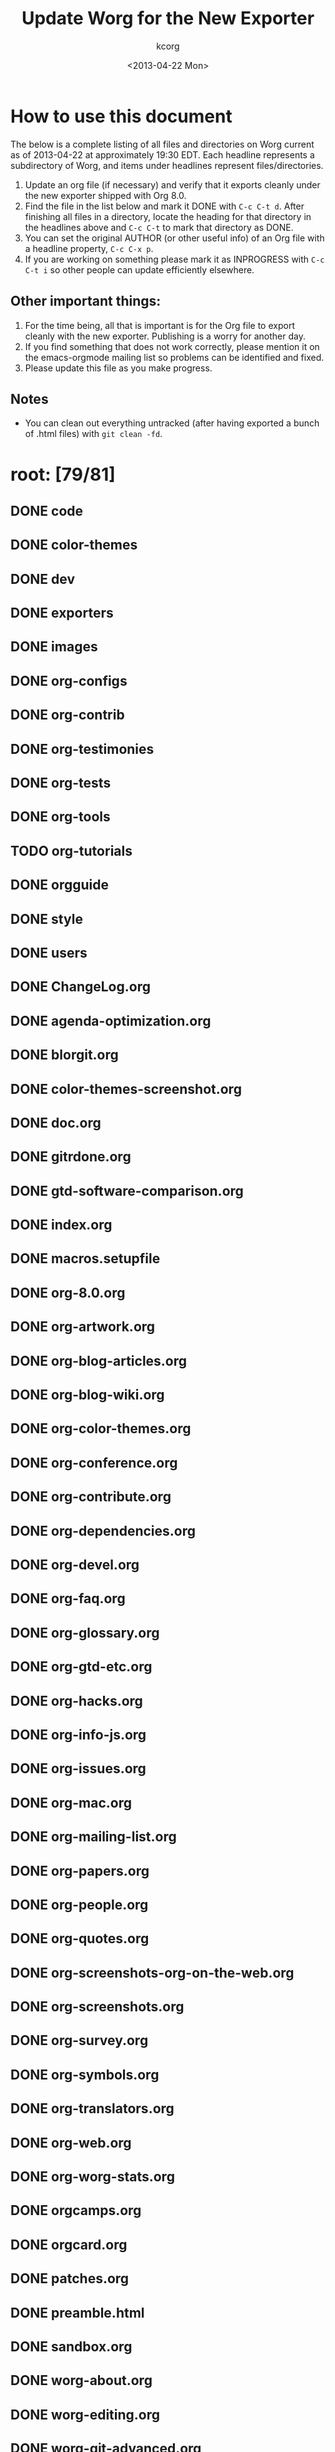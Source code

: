 # Created 2021-06-15 Tue 18:25
#+OPTIONS: ':nil *:t -:t ::t <:t H:3 \n:nil ^:t arch:headline
#+OPTIONS: author:t c:nil creator:comment d:nil date:t e:t email:nil
#+OPTIONS: f:t inline:t num:t p:nil pri:nil stat:t tags:not-in-toc
#+OPTIONS: tasks:t tex:t timestamp:t toc:t todo:t |:t
#+TITLE: Update Worg for the New Exporter
#+DATE: <2013-04-22 Mon>
#+AUTHOR: kcorg
#+CREATOR: Emacs 24.3.1 (Org mode 8.0)
#+startup: logdone
#+seq_todo: TODO(t) INPROGRESS(i) WAITING(w@) | DONE(d) ABANDONED(a) CANCELED(c@)
#+tags: Write(w) Update(u) Fix(f) Check(c) noexport(n)
#+exclude_tags: noexport
#+select_tags: export

* How to use this document

The below is a complete listing of all files and directories on Worg
current as of 2013-04-22 at approximately 19:30 EDT. Each headline
represents a subdirectory of Worg, and items under headlines represent
files/directories.

1. Update an org file (if necessary) and verify that it exports
   cleanly under the new exporter shipped with Org 8.0.
2. Find the file in the list below and mark it DONE with =C-c C-t d=.
   After finishing all files in a directory, locate the heading for
   that directory in the headlines above and =C-c C-t= to mark that
   directory as DONE.
3. You can set the original AUTHOR (or other useful info) of an Org
   file with a headline property, =C-c C-x p=.
4. If you are working on something please mark it as INPROGRESS with
   =C-c C-t i= so other people can update efficiently elsewhere.

** Other important things:
1. For the time being, all that is important is for the Org file to
   export cleanly with the new exporter.  Publishing is a worry for
   another day.
2. If you find something that does not work correctly, please mention
   it on the emacs-orgmode mailing list so problems can be identified
   and fixed.
3. Please update this file as you make progress.

** Notes
- You can clean out everything untracked (after having exported a
  bunch of .html files) with =git clean -fd=.

* root: [79/81]
** DONE code
** DONE color-themes
** DONE dev
** DONE exporters
** DONE images
** DONE org-configs
** DONE org-contrib
** DONE org-testimonies
** DONE org-tests
** DONE org-tools
** TODO org-tutorials
** DONE orgguide
** DONE style
** DONE users
** DONE ChangeLog.org
** DONE agenda-optimization.org
** DONE blorgit.org
** DONE color-themes-screenshot.org
** DONE doc.org
** DONE gitrdone.org
** DONE gtd-software-comparison.org
** DONE index.org
** DONE macros.setupfile
** DONE org-8.0.org
** DONE org-artwork.org
** DONE org-blog-articles.org
** DONE org-blog-wiki.org
** DONE org-color-themes.org
** DONE org-conference.org
** DONE org-contribute.org
** DONE org-dependencies.org
** DONE org-devel.org
** DONE org-faq.org
** DONE org-glossary.org
** DONE org-gtd-etc.org
** DONE org-hacks.org
** DONE org-info-js.org
** DONE org-issues.org
** DONE org-mac.org
** DONE org-mailing-list.org
** DONE org-papers.org
** DONE org-people.org
** DONE org-quotes.org
** DONE org-screenshots-org-on-the-web.org
** DONE org-screenshots.org
** DONE org-survey.org
** DONE org-symbols.org
** DONE org-translators.org
** DONE org-web.org
** DONE org-worg-stats.org
** DONE orgcamps.org
** DONE orgcard.org
** DONE patches.org
** DONE preamble.html
** DONE sandbox.org
** DONE worg-about.org
** DONE worg-editing.org
** DONE worg-git-advanced.org
** DONE worg-git-ssh-key.org
** DONE worg-git.org
** DONE worg-header.org
** DONE worg-maintenance.org
** DONE worg-setup.org
** DONE worg-todo.org
** DONE worg-todo_archive
** DONE worgers.org

** DONE ./FIXME: [4/4]
*** DONE how-to-use-Org-Babel-for-R.org
*** DONE test-for-how-to-use-Org-Babel-for-R.org
*** DONE other files moved here for successful publish
*** DONE org-customization-survey.org (moved from org-configs)
** DONE ./code: [10/10]
*** DONE awk
*** DONE elisp
*** DONE latex
*** DONE org-info-js
*** DONE perl

*** DONE ./code/awk: [1/1]
**** DONE ical2org.awk

*** DONE ./code/elisp: [11/11]
**** DONE davidam.el
**** DONE dto-org-gtd.el
**** DONE org-collector.el
**** DONE org-effectiveness.el
**** DONE org-exchange-capture.el
**** DONE org-favtable.el
**** DONE org-issue.el
**** DONE org-license.el
**** DONE org-player.el
**** DONE worg-fortune.el
**** DONE worg.el

*** DONE ./code/latex: [2/2]
**** DONE fr-orgcard.tex
**** DONE gantt.sty

*** DONE ./code/org-info-js: [9/9]
**** DONE Makefile
**** DONE changes.org
**** DONE index.org
**** DONE org-info-src.js
**** DONE org-info.js
**** DONE sed.txt
**** DONE stylesheet.css

**** DONE ./code/org-info-js/img: [1/1]
***** DONE emacs23-org.js.org.png

**** DONE ./code/org-info-js/org-slides: [4/4]
***** DONE slides.css
***** DONE slides.html
***** DONE slides.org

***** DONE ./code/org-info-js/org-slides/img: [2/2]
****** DONE bg.gif
****** DONE unicorn.png

*** DONE ./code/perl: [1/1]
**** DONE org2remind.pl

** DONE ./color-themes: [6/6]
*** DONE color-theme-folio.el
*** DONE color-theme-manoj.el
*** DONE color-theme-railscast.el
*** DONE color-theme-tangotango.el
*** DONE color-theme-zenash.el
*** DONE color-theme-zenburn.el

** DONE ./dev: [4/4]
*** DONE index.org
*** DONE org-build-system.org
*** DONE org-export-reference.org
*** DONE org-syntax.org

** DONE ./exporters: [11/11]
*** DONE beamer
*** DONE filter-markup.org
*** DONE freemind.org
*** DONE index.org
*** DONE ox-groff.org
*** DONE ox-overview.org
*** DONE ox-template.org
*** DONE taskjuggler (directory)
*** DONE xoxo.org

*** DONE ./exporters/beamer: [4/4]
**** DONE index.org
**** DONE ox-beamer.org
**** DONE presentation.org
**** DONE tutorial.org

*** DONE ./exporters/taskjuggler: [1/1]
**** DONE ox-taskjuggler.org

** DONE ./images: [44/44]
*** DONE artwork
*** DONE babel
*** DONE blorgit
*** DONE bzg
*** DONE cd
*** DONE color-themes
*** DONE dto
*** DONE gsoc
*** DONE icons
*** DONE mdl
*** DONE org-R
*** DONE org-beamer
*** DONE org-collector
*** DONE org-exp-blocks
*** DONE org-lilypond
*** DONE org-plot
*** DONE orgcamps
*** DONE orgweb
*** DONE screenshots
*** DONE sr
*** DONE taskjuggler
*** DONE thumbs

*** DONE ./images/artwork: [2/2]
**** DONE uniborg.png
**** DONE uniborg.svg

*** DONE ./images/babel: [16/16]
**** DONE babelfish.png
**** DONE blue.png
**** DONE dirs.png
**** DONE dot-emacs-1.png
**** DONE dot-emacs-2.png
**** DONE dot-emacs.png
**** DONE drift-1-gen.png
**** DONE drift-2-gen.png
**** DONE example-graph.png
**** DONE library-of-babel.png
**** DONE r-example.png
**** DONE repdrift.png
**** DONE sequencechart.png
**** DONE simpledrift.png
**** DONE tower-of-babel.png
**** DONE transprob.png

*** DONE ./images/blorgit: [5/5]
**** DONE Passenger.png
**** DONE blorgit_features.png
**** DONE blorgit_search.png
**** DONE foods.png
**** DONE themes.png

*** DONE ./images/bzg: [5/5]
**** DONE formulas_editor.jpg
**** DONE fr-orgcard.pdf
**** DONE org-spreadsheet-table1.jpg
**** DONE org-spreadsheet-table2.jpg
**** DONE reference_visualization.jpg

*** DONE ./images/cd: [4/4]
**** DONE customize-1.png
**** DONE customize-2.png
**** DONE customize-3.png
**** DONE customize-4.png

*** DONE ./images/color-themes: [9/9]
**** DONE color-theme-colorful-obsolescence.png
**** DONE color-theme-dark-emacs.png
**** DONE color-theme-leuven.png
**** DONE color-theme-manoj.png
**** DONE color-theme-tangotango.png
**** DONE color-theme-wombat.png
**** DONE color-theme-zenash.png
**** DONE color-theme-zenburn.png
**** DONE cyberpunk-theme.png

*** DONE ./images/dto: [15/15]
**** DONE tutorial-1.png
**** DONE tutorial-10.png
**** DONE tutorial-11.png
**** DONE tutorial-12.png
**** DONE tutorial-13.png
**** DONE tutorial-14.png
**** DONE tutorial-15.png
**** DONE tutorial-16.png
**** DONE tutorial-2.png
**** DONE tutorial-3.png
**** DONE tutorial-4.png
**** DONE tutorial-5.png
**** DONE tutorial-6.png
**** DONE tutorial-7.png
**** DONE tutorial-9.png

*** DONE ./images/gsoc: [2/2]
**** DONE 2012

**** DONE ./images/gsoc/2012: [4/4]
***** DONE beach-books-beer-60pc.png
***** DONE beach-books-beer.png
***** DONE bugpile

***** DONE ./images/gsoc/2012/bugpile: [47/47]
****** DONE add-attachment-uml-roa.png
****** DONE add-attachment-uml-soa.png
****** DONE add-comment-uml-roa.png
****** DONE add-comment-uml-soa.png
****** DONE bugpile-users-example-class-model.png
****** DONE bugpile-users-roles-class-model.png
****** DONE bugpile-users.png
****** DONE create-project-uml-roa.png
****** DONE create-project-uml-soa.png
****** DONE delete-attachment-uml-roa.png
****** DONE delete-attachment-uml-soa.png
****** DONE domain-class-uml.png
****** DONE edit-comment-uml-roa.png
****** DONE edit-comment-uml-soa.png
****** DONE edit-project-uml-roa.png
****** DONE edit-project-uml-soa.png
****** DONE edit-task-uml-roa.png
****** DONE edit-task-uml-soa.png
****** DONE edit-user-details-uml-roa.png
****** DONE edit-user-details-uml-soa.png
****** DONE iorg-arch.png
****** DONE login-uml-roa.png
****** DONE login-uml-soa.png
****** DONE logout-uml-roa.png
****** DONE logout-uml-soa.png
****** DONE open-new-task-uml-roa.png
****** DONE open-new-task-uml-soa.png
****** DONE project-management-uml-uc.png
****** DONE refined-arch-iorg.png
****** DONE register-as-user-uml-roa.png
****** DONE register-as-user-uml-soa.png
****** DONE search-event-log-uml-roa.png
****** DONE search-event-log-uml-soa.png
****** DONE search-tasklist-uml-roa.png
****** DONE search-tasklist-uml-soa.png
****** DONE search-tasks-uml-csa.png
****** DONE search-users-uml-csa.png
****** DONE search-users-uml-roa.png
****** DONE search-users-uml-soa.png
****** DONE switch-project-uml-roa.png
****** DONE switch-project-uml-soa.png
****** DONE take-action-select-tasks-uml-roa.png
****** DONE take-action-select-tasks-uml-soa.png
****** DONE take-action-select-users-uml-roa.png
****** DONE take-action-select-users-uml-soa.png
****** DONE task-management-uml-uc.png
****** DONE user-management-uml-uc.png

*** DONE ./images/icons: [2/2]
**** DONE info.png
**** DONE warning.png

*** DONE ./images/mdl: [3/3]
**** DONE org-custom-agenda-commands-1.png
**** DONE org-custom-agenda-commands-2.png
**** DONE org-custom-agenda-commands-3.png

*** DONE ./images/org-R: [9/9]
**** DONE density.png
**** DONE histogram-example.png
**** DONE org-R-output-652pRO.png
**** DONE org-R-output-8119Y_N.png
**** DONE org-plot-example-1.png
**** DONE org-users-tree.png
**** DONE org-variables-barplot.png
**** DONE org-variables-hist.png
**** DONE org-variables-tree.png

*** DONE ./images/org-beamer: [4/4]
**** DONE a-simple-slide.png
**** DONE babel-octave.png
**** DONE column-view.png
**** DONE two-column-slide-madrid-style.png

*** DONE ./images/org-collector: [1/1]
**** DONE dec-spending.png

*** DONE ./images/org-exp-blocks: [3/3]
**** DONE blue.png
**** DONE cardioid.png
**** DONE dot.png

*** DONE ./images/org-lilypond: [1/1]
**** DONE mixolydian.png

*** DONE ./images/org-plot: [8/8]
**** DONE example-1.png
**** DONE example-2.png
**** DONE example-3.png
**** DONE example-4.png
**** DONE example-5.png
**** DONE example-6.png
**** DONE example-7.png
**** DONE example-8.png

*** DONE ./images/orgcamps: [1/1]
**** DONE orgcamp-paris-january-2011.png

*** DONE ./images/orgweb: [8/8]
**** DONE 1.jpg
**** DONE 2.jpg
**** DONE 3.jpg
**** DONE 4.jpg
**** DONE 5.jpg
**** DONE 6.jpg
**** DONE 7.jpg
**** DONE 8.jpg

*** DONE ./images/screenshots: [6/6]
**** DONE davison-minimal-research-thumb.png
**** DONE davison-minimal-research.png
**** DONE org-fireforg-screenshot-context-menu.png
**** DONE org-fireforg-screenshot.png
**** DONE org-mode-publishing.jpg
**** DONE schulte.dark-background.png

*** DONE ./images/sr: [1/1]
**** DONE phplayermenu-example-tree.png

*** DONE ./images/taskjuggler: [8/8]
**** DONE TaskJugglerUI1.png
**** DONE TaskJugglerUI2.png
**** DONE TaskJugglerUI3.png
**** DONE assign-resources.png
**** DONE define-dependencies.png
**** DONE effort-estimation.png
**** DONE project-plan.pdf
**** DONE resource-graph.png

*** DONE ./images/thumbs: [11/11]
**** DONE anothertest.png
**** DONE blue.png
**** DONE minimal-org-file.png
**** DONE org-col-default-customized-view1.png
**** DONE org-col-default-customized-view2.png
**** DONE org-col-default-customized-view3.png
**** DONE org-col-default-customized-view4.png
**** DONE org-col-default-customized-view5.png
**** DONE org-col-default-view.png
**** DONE org-export-as-latex.png
**** DONE test.png

** DONE ./org-configs: [4/4]
*** DONE index.org
*** DONE org-config-examples.org
*** DONE org-customization-guide.org
*** DONE org-customization-survey.org (moved to FIXME)

** DONE ./org-contrib: [33/33]
*** DONE babel
*** DONE bibtex
*** DONE gsoc2012
*** DONE index.org
*** DONE ob-table-operations.org
*** DONE org-annotation-helper.org
*** DONE org-bom.org
*** DONE org-checklist.org
*** DONE org-choose.org
*** DONE org-collector-example.org
*** DONE org-collector.org
*** DONE org-depend.org
*** DONE org-drill.org
*** DONE org-eval-light.org
*** DONE org-exp-blocks.org
*** DONE org-export-generic.org
*** DONE org-export-template.org
*** DONE org-favtable.org
*** DONE org-feed.org
*** DONE org-git-link.org
*** DONE org-mac-iCal.org
*** DONE org-mac-link-grabber.org
*** DONE org-mac-maillink.org
*** DONE org-mac-message.org
*** DONE org-mime.org
*** DONE org-protocol.org
*** DONE org-special-blocks.org
*** DONE org-track.org
*** DONE org-velocity.org
*** DONE org-wikinodes.org

*** DONE ./org-contrib/babel: [14/14]
**** DONE examples
**** DONE header-args.org
**** DONE images
**** DONE index.org
**** DONE intro.org
**** DONE languages
**** DONE languages.org
**** DONE library-of-babel.org
**** DONE ob-template.el
**** DONE org-babel.org
**** DONE uses.org

**** DONE ./org-contrib/babel/examples: [16/16]
***** DONE Rpackage.org
***** DONE ascii.org
***** DONE auxiliary-files
***** DONE data-collection-analysis.org
***** DONE drift.org
***** DONE finances.org
***** DONE fontify-src-code-blocks.org
***** DONE foo.org
***** DONE foo.org.html
***** DONE foo.pdf
***** DONE latex-form.org
***** DONE lob-table-operations.org
***** DONE org-babel-gnuplot.org
***** DONE org-check.org
***** DONE short-report.org

***** DONE ./org-contrib/babel/examples/auxiliary-files: [1/1]
****** DONE o18-data.zip

**** DONE ./org-contrib/babel/images: [9/9]
***** DONE fontified-src-code-blocks.png
***** DONE gnuplot-basic-function.png
***** DONE gnuplot-basic-plot.png
***** DONE gnuplot-broken-axis.png
***** DONE gnuplot-diff-scales.png
***** DONE gnuplot-multi-axes.png
***** DONE gnuplot-named-xtics.png
***** DONE gnuplot-uneven-named-xtics.png
***** DONE org-article-text-blocks.png

**** DONE ./org-contrib/babel/languages: [29/29]
***** DONE R
***** DONE images
***** DONE ob-doc-C.org
***** DONE ob-doc-LaTeX.org
***** DONE ob-doc-R.org
***** DONE ob-doc-asymptote.org
***** DONE ob-doc-awk.org
***** DONE ob-doc-clojure.org
***** DONE ob-doc-css.org
***** DONE ob-doc-ditaa.org
***** DONE ob-doc-dot.org
***** DONE ob-doc-eukleides.org
***** DONE ob-doc-gnuplot.org
***** DONE ob-doc-ledger.org
***** DONE ob-doc-lilypond.org
***** DONE ob-doc-lisp.org
***** DONE ob-doc-makefile.org
***** DONE ob-doc-mathomatic.org
***** DONE ob-doc-maxima.org
***** DONE ob-doc-mscgen.org
***** DONE ob-doc-octave-matlab.org
***** DONE ob-doc-oz.org
***** DONE ob-doc-picolisp.org
***** DONE ob-doc-python.org
***** DONE ob-doc-screen.org
***** DONE ob-doc-tcl.org
***** DONE ob-doc-template.org

***** DONE ./org-contrib/babel/languages/R: [2/2]
****** DONE RBabelExample.org
****** DONE RBabelExample.pdf

***** DONE ./org-contrib/babel/languages/images: [10/10]
****** DONE asy-tile.png
****** DONE asymptote.png
****** DONE hello-world-round.png
****** DONE hello-world.png
****** DONE latex-logo-for-banner.png
****** DONE maxima-3d.png
****** DONE python-matplot-fig.png
****** DONE slime-small.png
****** DONE test-dot.png
****** DONE test.png

*** DONE ./org-contrib/bibtex: [6/6]
**** DONE Delescluse2011.bib
**** DONE Dominik2010.bib
**** DONE Schulte_Davison_2011.bib
**** DONE Schulte_et_al_2012.bib
**** DONE Voit2013.bib
**** DONE Voit_Dye_2012.bib

*** DONE ./org-contrib/gsoc2012: [7/7]
**** DONE index.org
**** DONE orgmode-gsoc2012-admin.org
**** DONE orgmode-gsoc2012-ideas.org
**** DONE orgmode-gsoc2012-mentor.org
**** DONE orgmode-gsoc2012-student.org
**** DONE student-projects

**** DONE ./org-contrib/gsoc2012/student-projects: [4/4]
***** DONE git-merge-tool
***** DONE org-sync

***** DONE ./org-contrib/gsoc2012/student-projects/git-merge-tool: [7/7]
****** DONE development.org
****** DONE examples.org
****** DONE index.org
****** DONE manual.org
****** DONE project-plan.org
****** DONE proposal.org
****** DONE prototype.org

***** DONE ./org-contrib/gsoc2012/student-projects/org-sync: [5/5]
****** DONE backends.org
****** DONE gnu-application.org
****** DONE index.org
****** DONE tutorial

****** DONE ./org-contrib/gsoc2012/student-projects/org-sync/tutorial: [9/9]
******* DONE auth-setup.png
******* DONE first-sync.png
******* DONE import-ok.png
******* DONE import.png
******* DONE index.org
******* DONE new-ok.png
******* DONE on-github.png
******* DONE sync-ok.png
******* DONE try-new.png

** DONE ./org-testimonies: [1/1]
*** DONE index.org

** DONE ./org-tests: [5/5]
*** DONE ert-publish-test.el
*** DONE example.org
*** DONE index.org
*** DONE tools

*** DONE ./org-tests/tools: [3/3]
**** DONE el-expectations.el
**** DONE el-mock.el
**** DONE ert.el

** DONE ./org-tools: [1/1]
*** DONE index.org

** TODO ./org-tutorials: [44/46]
*** TODO org-R
*** TODO ./org-tutorials/org-R: [10/12]
**** DONE data
**** DONE density.png
**** DONE file.csv
**** DONE org-R.org
**** DONE org-variables-barplot.png
**** DONE org-variables-counts.org
**** DONE org-variables-hist.png
**** DONE org-variables-incidence.org
**** DONE tmp.org
**** TODO variable-popcon-restricted.org
**** TODO variable-popcon.org

**** DONE ./org-tutorials/org-R/data: [4/4]
***** DONE 2c
***** DONE 45

***** DONE ./org-tutorials/org-R/data/2c: [2/2]
****** DONE e0fc04-b308-4b8d-8acc-805a9e5fed7d

****** DONE ./org-tutorials/org-R/data/2c/e0fc04-b308-4b8d-8acc-805a9e5fed7d: [6/6]
******* DONE org-R-output-16365QHx.png
******* DONE org-R-output-18038ZGt.png
******* DONE org-R-output-18038_xg.png
******* DONE org-R-output-652oJT.png
******* DONE org-R-output-8119YGC.png
******* DONE org-R-output-8119Zys.png

***** DONE ./org-tutorials/org-R/data/45: [2/2]
****** DONE f39291-3abc-4d5b-96c9-3a32f77877a5

****** DONE ./org-tutorials/org-R/data/45/f39291-3abc-4d5b-96c9-3a32f77877a5: [4/4]
******* DONE org-R-output-652CsH.png
******* DONE org-R-output-652pRO.png
******* DONE org-R-output-8119AYz.png
******* DONE org-R-output-8119M2O.png

*** DONE org-beamer
*** DONE org-screencasts
*** DONE advanced-searching.org
*** DONE agenda-filters.org
*** DONE encrypting-files.org
*** DONE images-and-xhtml-export.org
*** DONE index.org
*** DONE multitarget-tables.org
*** DONE non-beamer-presentations.org
*** DONE org-appearance.org
*** DONE org-column-screencast.org
*** DONE org-column-view-tutorial.org
*** DONE org-custom-agenda-commands.org
*** DONE org-customize.org
*** DONE org-e-man-documentation.org
*** DONE org-google-sync.org
*** DONE org-import-rtm.org
*** DONE org-jekyll.org
*** DONE org-jsmath.org
*** DONE org-latex-export.org
*** DONE org-lookups.org
*** DONE org-meeting-tasks.org
*** DONE org-outside-org.org
*** DONE org-plot.org
*** DONE org-protocol-custom-handler.org
*** DONE org-publish-html-tutorial.org
*** DONE org-publish-layersmenu.org
*** DONE org-reference-guide-es.org
*** DONE org-ruby.org
*** DONE org-spreadsheet-intro.org
*** DONE org-spreadsheet-lisp-formulas.org
*** DONE org-tableur-tutoriel.org
*** DONE org-taskjuggler-scr.org
*** DONE org-taskjuggler.org
*** DONE org-vcs.org
*** DONE org4beginners.org
*** DONE orgtutorial_dto-es.org
*** DONE orgtutorial_dto-fr.org
*** DONE orgtutorial_dto.org
*** DONE tables.org
*** DONE theme-test.org
*** DONE tracking-habits.org

*** DONE ./org-tutorials/org-beamer: [4/4]
**** DONE index.org
**** DONE org-e-beamer.org
**** DONE presentation.org
**** DONE tutorial.org

*** DONE ./org-tutorials/org-screencasts: [4/4]
**** DONE ghm2011-demo.org
**** DONE index.org
**** DONE org-mode-google-tech-talk.org
**** DONE org-series-episode-1.org

** DONE ./orgguide: [10/10]
*** DONE clean.sh
*** DONE doclicense.texi
*** DONE make.sh
*** DONE org-version.inc
*** DONE orgguide.es.html
*** DONE orgguide.es.pdf
*** DONE orgguide.es.po
*** DONE orgguide.es.texi
*** DONE orgguide.pot
*** DONE orgguide.texi

** DONE ./style: [5/5]
*** DONE worg-classic.css
*** DONE worg-zenburn.css
*** DONE worg.css
*** DONE worg7.css
*** DONE zenburn-emacs.css

** DONE ./users: [7/7]
*** DONE bzg.org
*** DONE cnngimenez.org
*** DONE davidam.org
*** DONE index.org
*** DONE mlundin.org
*** DONE rpr.org
*** DONE srose.org
